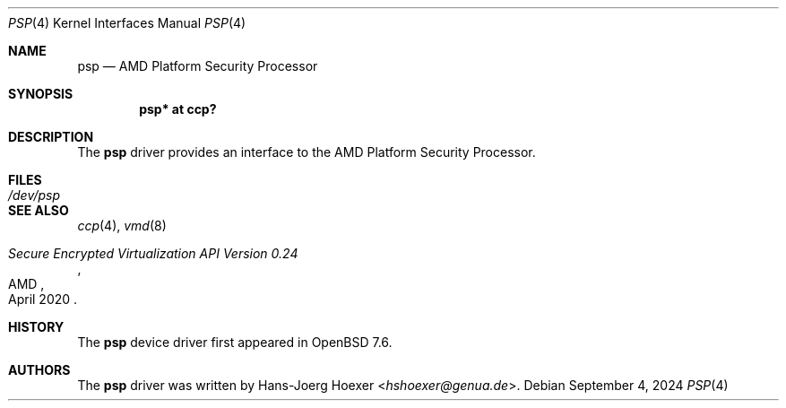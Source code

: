 .\"	$OpenBSD: psp.4,v 1.1 2024/09/04 11:12:53 jsg Exp $
.\"
.\" Copyright (c) 2024 Jonathan Gray <jsg@openbsd.org>
.\"
.\" Permission to use, copy, modify, and distribute this software for any
.\" purpose with or without fee is hereby granted, provided that the above
.\" copyright notice and this permission notice appear in all copies.
.\"
.\" THE SOFTWARE IS PROVIDED "AS IS" AND THE AUTHOR DISCLAIMS ALL WARRANTIES
.\" WITH REGARD TO THIS SOFTWARE INCLUDING ALL IMPLIED WARRANTIES OF
.\" MERCHANTABILITY AND FITNESS. IN NO EVENT SHALL THE AUTHOR BE LIABLE FOR
.\" ANY SPECIAL, DIRECT, INDIRECT, OR CONSEQUENTIAL DAMAGES OR ANY DAMAGES
.\" WHATSOEVER RESULTING FROM LOSS OF USE, DATA OR PROFITS, WHETHER IN AN
.\" ACTION OF CONTRACT, NEGLIGENCE OR OTHER TORTIOUS ACTION, ARISING OUT OF
.\" OR IN CONNECTION WITH THE USE OR PERFORMANCE OF THIS SOFTWARE.
.\"
.Dd $Mdocdate: September 4 2024 $
.Dt PSP 4
.Os
.Sh NAME
.Nm psp
.Nd AMD Platform Security Processor
.Sh SYNOPSIS
.Cd "psp* at ccp?"
.Sh DESCRIPTION
The
.Nm
driver provides an interface to the AMD Platform Security Processor.
.Sh FILES
.Bl -tag -width /dev/psp
.It Pa /dev/psp
.El
.Sh SEE ALSO
.Xr ccp 4 ,
.Xr vmd 8
.Rs
.%Q AMD
.%T Secure Encrypted Virtualization API Version 0.24
.%D April 2020
.Re
.Sh HISTORY
The
.Nm
device driver first appeared in
.Ox 7.6 .
.Sh AUTHORS
.An -nosplit
The
.Nm
driver was written by
.An Hans-Joerg Hoexer Aq Mt hshoexer@genua.de .
